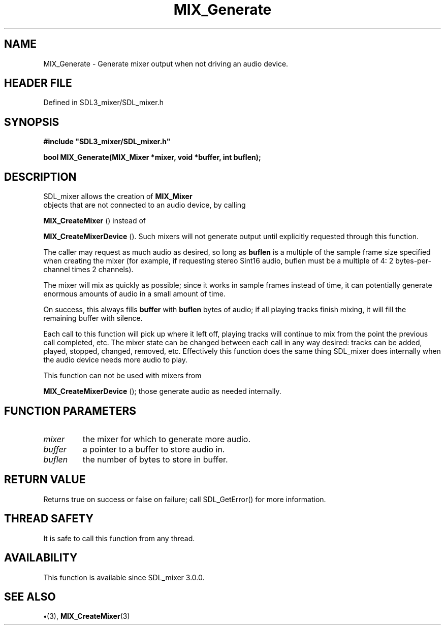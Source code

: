 .\" This manpage content is licensed under Creative Commons
.\"  Attribution 4.0 International (CC BY 4.0)
.\"   https://creativecommons.org/licenses/by/4.0/
.\" This manpage was generated from SDL_mixer's wiki page for MIX_Generate:
.\"   https://wiki.libsdl.org/SDL3_mixer/MIX_Generate
.\" Generated with SDL/build-scripts/wikiheaders.pl
.\"  revision 8c516fc
.\" Please report issues in this manpage's content at:
.\"   https://github.com/libsdl-org/sdlwiki/issues/new
.\" Please report issues in the generation of this manpage from the wiki at:
.\"   https://github.com/libsdl-org/SDL/issues/new?title=Misgenerated%20manpage%20for%20MIX_Generate
.\" SDL_mixer can be found at https://libsdl.org/projects/SDL_mixer/
.de URL
\$2 \(laURL: \$1 \(ra\$3
..
.if \n[.g] .mso www.tmac
.TH MIX_Generate 3 "SDL_mixer 3.1.0" "SDL_mixer" "SDL_mixer3 FUNCTIONS"
.SH NAME
MIX_Generate \- Generate mixer output when not driving an audio device\[char46]
.SH HEADER FILE
Defined in SDL3_mixer/SDL_mixer\[char46]h

.SH SYNOPSIS
.nf
.B #include \(dqSDL3_mixer/SDL_mixer.h\(dq
.PP
.BI "bool MIX_Generate(MIX_Mixer *mixer, void *buffer, int buflen);
.fi
.SH DESCRIPTION
SDL_mixer allows the creation of 
.BR MIX_Mixer
 objects that are
not connected to an audio device, by calling

.BR MIX_CreateMixer
() instead of

.BR MIX_CreateMixerDevice
()\[char46] Such mixers will not
generate output until explicitly requested through this function\[char46]

The caller may request as much audio as desired, so long as
.BR buflen
is a
multiple of the sample frame size specified when creating the mixer (for
example, if requesting stereo Sint16 audio, buflen must be a multiple of 4:
2 bytes-per-channel times 2 channels)\[char46]

The mixer will mix as quickly as possible; since it works in sample frames
instead of time, it can potentially generate enormous amounts of audio in a
small amount of time\[char46]

On success, this always fills
.BR buffer
with
.BR buflen
bytes of audio; if all
playing tracks finish mixing, it will fill the remaining buffer with
silence\[char46]

Each call to this function will pick up where it left off, playing tracks
will continue to mix from the point the previous call completed, etc\[char46] The
mixer state can be changed between each call in any way desired: tracks can
be added, played, stopped, changed, removed, etc\[char46] Effectively this function
does the same thing SDL_mixer does internally when the audio device needs
more audio to play\[char46]

This function can not be used with mixers from

.BR MIX_CreateMixerDevice
(); those generate audio as
needed internally\[char46]

.SH FUNCTION PARAMETERS
.TP
.I mixer
the mixer for which to generate more audio\[char46]
.TP
.I buffer
a pointer to a buffer to store audio in\[char46]
.TP
.I buflen
the number of bytes to store in buffer\[char46]
.SH RETURN VALUE
Returns true on success or false on failure; call SDL_GetError() for
more information\[char46]

.SH THREAD SAFETY
It is safe to call this function from any thread\[char46]

.SH AVAILABILITY
This function is available since SDL_mixer 3\[char46]0\[char46]0\[char46]

.SH SEE ALSO
.BR \(bu (3),
.BR MIX_CreateMixer (3)
